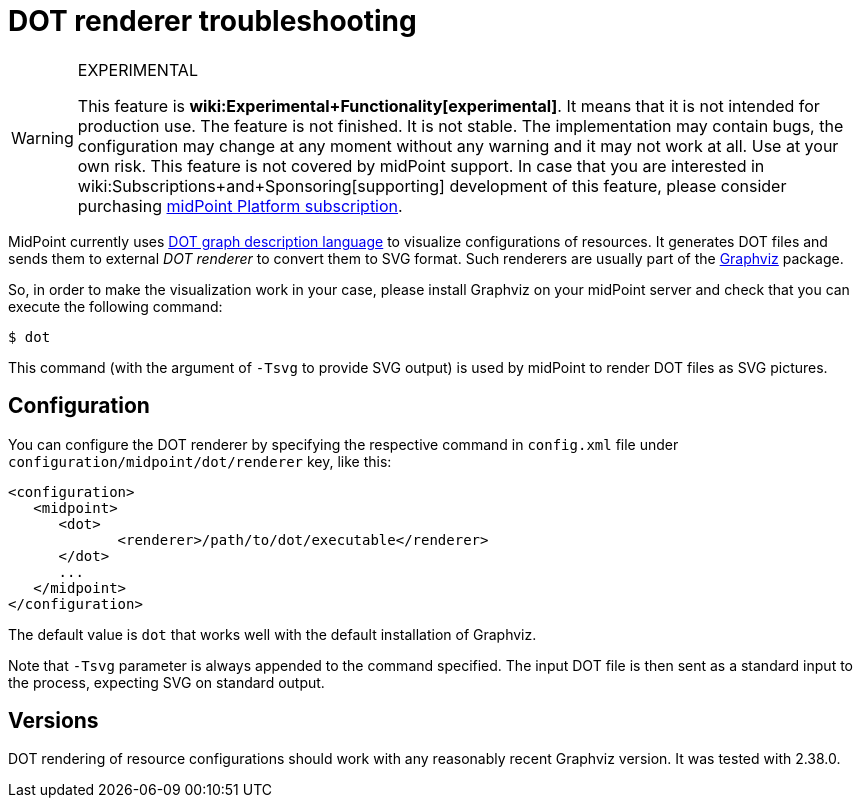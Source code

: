 = DOT renderer troubleshooting
:page-wiki-name: DOT renderer troubleshooting
:page-wiki-metadata-create-user: mederly
:page-wiki-metadata-create-date: 2016-06-18T13:34:25.160+02:00
:page-wiki-metadata-modify-user: mederly
:page-wiki-metadata-modify-date: 2020-03-31T19:36:30.739+02:00


[WARNING]
.EXPERIMENTAL
====
This feature is *wiki:Experimental+Functionality[experimental]*. It means that it is not intended for production use.
The feature is not finished.
It is not stable.
The implementation may contain bugs, the configuration may change at any moment without any warning and it may not work at all.
Use at your own risk.
This feature is not covered by midPoint support.
In case that you are interested in wiki:Subscriptions+and+Sponsoring[supporting] development of this feature, please consider purchasing link:https://evolveum.com/services/professional-support/[midPoint Platform subscription].

====

MidPoint currently uses link:https://en.wikipedia.org/wiki/DOT_(graph_description_language)[DOT graph description language] to visualize configurations of resources.
It generates DOT files and sends them to external _DOT renderer_ to convert them to SVG format.
Such renderers are usually part of the link:https://en.wikipedia.org/wiki/Graphviz[Graphviz] package.

So, in order to make the visualization work in your case, please install Graphviz on your midPoint server and check that you can execute the following command:

[source]
----
$ dot
----

This command (with the argument of `-Tsvg` to provide SVG output) is used by midPoint to render DOT files as SVG pictures.


== Configuration

You can configure the DOT renderer by specifying the respective command in `config.xml` file under `configuration/midpoint/dot/renderer`  key, like this:

[source]
----
<configuration>
   <midpoint>
      <dot>
	     <renderer>/path/to/dot/executable</renderer>
      </dot>
      ...
   </midpoint>
</configuration>
----

The default value is `dot` that works well with the default installation of Graphviz.

Note that `-Tsvg`  parameter is always appended to the command specified.
The input DOT file is then sent as a standard input to the process, expecting SVG on standard output.


== Versions

DOT rendering of resource configurations should work with any reasonably recent Graphviz version.
It was tested with 2.38.0.